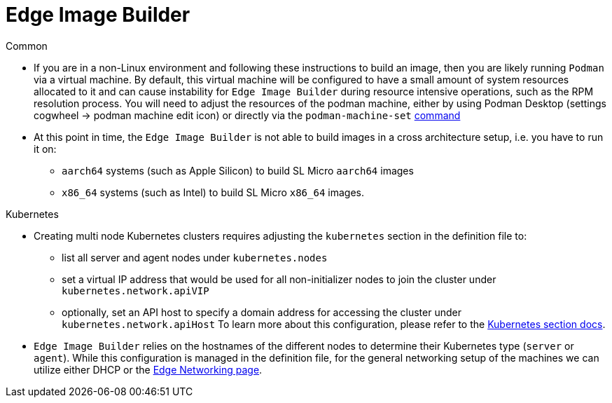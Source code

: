 = *Edge Image Builder*


.Common
- If you are in a non-Linux environment and following these instructions to build an image, then you are likely running `Podman` via a virtual machine. By default, this virtual machine will be configured to have a small amount of system resources allocated to it and can cause instability for `Edge Image Builder` during resource intensive operations, such as the RPM resolution process. You will need to adjust the resources of the podman machine, either by using Podman Desktop (settings cogwheel -> podman machine edit icon) or directly  via the `podman-machine-set` https://docs.podman.io/en/stable/markdown/podman-machine-set.1.html[command]
- At this point in time, the `Edge Image Builder` is not able to build images in a cross architecture setup, i.e. you have to run it on:
  * `aarch64` systems (such as Apple Silicon) to build SL Micro `aarch64` images
  * `x86_64` systems (such as Intel) to build SL Micro `x86_64` images.


.Kubernetes
- Creating multi node Kubernetes clusters requires adjusting the `kubernetes` section in the definition file to:
  * list all server and agent nodes under `kubernetes.nodes` 
  * set a virtual IP address that would be used for all non-initializer nodes to join the cluster under `kubernetes.network.apiVIP`
  * optionally, set an API host to specify a domain address for accessing the cluster under `kubernetes.network.apiHost`
To learn more about this configuration, please refer to the https://github.com/suse-edge/edge-image-builder/blob/main/docs/building-images.md#kubernetes[Kubernetes section docs].


- `Edge Image Builder` relies on the hostnames of the different nodes to determine their Kubernetes type (`server` or `agent`). While this configuration is managed in the definition file, for the general networking setup of the machines we can utilize either DHCP or the https://documentation.suse.com/suse-edge/3.1/html/edge/components-nmc.html[Edge Networking page].